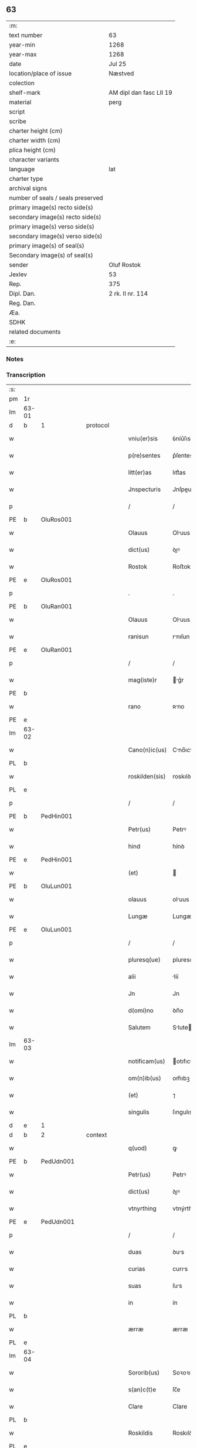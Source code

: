 ** 63

| :m:                               |                         |
| text number                       | 63                      |
| year-min                          | 1268                    |
| year-max                          | 1268                    |
| date                              | Jul 25                  |
| location/place of issue           | Næstved                 |
| colection                         |                         |
| shelf-mark                        | AM dipl dan fasc LII 19 |
| material                          | perg                    |
| script                            |                         |
| scribe                            |                         |
| charter height (cm)               |                         |
| charter width (cm)                |                         |
| plica height (cm)                 |                         |
| character variants                |                         |
| language                          | lat                     |
| charter type                      |                         |
| archival signs                    |                         |
| number of seals / seals preserved |                         |
| primary image(s) recto side(s)    |                         |
| secondary image(s) recto side(s)  |                         |
| primary image(s) verso side(s)    |                         |
| secondary image(s) verso side(s)  |                         |
| primary image(s) of seal(s)       |                         |
| Secondary image(s) of seal(s)     |                         |
| sender                            | Oluf Rostok             |
| Jexlev                            | 53                      |
| Rep.                              | 375                     |
| Dipl. Dan.                        | 2 rk. II nr. 114        |
| Reg. Dan.                         |                         |
| Æa.                               |                         |
| SDHK                              |                         |
| related documents                 |                         |
| :e:                               |                         |

*** Notes


*** Transcription
| :s: |       |   |   |   |   |                |               |   |   |   |   |     |   |   |   |       |          |          |  |    |    |    |    |
| pm  | 1r    |   |   |   |   |                |               |   |   |   |   |     |   |   |   |       |          |          |  |    |    |    |    |
| lm  | 63-01 |   |   |   |   |                |               |   |   |   |   |     |   |   |   |       |          |          |  |    |    |    |    |
| d  | b     | 1  |   | protocol  |   |                |               |   |   |   |   |     |   |   |   |       |          |          |  |    |    |    |    |
| w   |       |   |   |   |   | vniu(er)sis    | ỽníu͛ſıs       |   |   |   |   | lat |   |   |   | 63-01 | 1:protocol |          |  |    |    |    |    |
| w   |       |   |   |   |   | p(re)sentes    | p͛ſentes       |   |   |   |   | lat |   |   |   | 63-01 | 1:protocol |          |  |    |    |    |    |
| w   |       |   |   |   |   | litt(er)as     | lıtt͛as        |   |   |   |   | lat |   |   |   | 63-01 | 1:protocol |          |  |    |    |    |    |
| w   |       |   |   |   |   | Jnspecturis    | Jnſpeurıs    |   |   |   |   | lat |   |   |   | 63-01 | 1:protocol |          |  |    |    |    |    |
| p   |       |   |   |   |   | /              | /             |   |   |   |   | lat |   |   |   | 63-01 | 1:protocol |          |  |    |    |    |    |
| PE  | b     | OluRos001  |   |   |   |                |               |   |   |   |   |     |   |   |   |       |          |          |  |    |    |    |    |
| w   |       |   |   |   |   | Olauus         | Oluus        |   |   |   |   | lat |   |   |   | 63-01 | 1:protocol |          |  |288|    |    |    |
| w   |       |   |   |   |   | dict(us)       | ꝺıꝰ          |   |   |   |   | lat |   |   |   | 63-01 | 1:protocol |          |  |288|    |    |    |
| w   |       |   |   |   |   | Rostok         | Roﬅok         |   |   |   |   | lat |   |   |   | 63-01 | 1:protocol |          |  |288|    |    |    |
| PE  | e     | OluRos001  |   |   |   |                |               |   |   |   |   |     |   |   |   |       |          |          |  |    |    |    |    |
| p   |       |   |   |   |   | .              | .             |   |   |   |   | lat |   |   |   | 63-01 | 1:protocol |          |  |    |    |    |    |
| PE  | b     | OluRan001  |   |   |   |                |               |   |   |   |   |     |   |   |   |       |          |          |  |    |    |    |    |
| w   |       |   |   |   |   | Olauus         | Oluus        |   |   |   |   | lat |   |   |   | 63-01 | 1:protocol |          |  |289|    |    |    |
| w   |       |   |   |   |   | ranisun        | rnıſun       |   |   |   |   | lat |   |   |   | 63-01 | 1:protocol |          |  |289|    |    |    |
| PE  | e     | OluRan001  |   |   |   |                |               |   |   |   |   |     |   |   |   |       |          |          |  |    |    |    |    |
| p   |       |   |   |   |   | /              | /             |   |   |   |   | lat |   |   |   | 63-01 | 1:protocol |          |  |    |    |    |    |
| w   |       |   |   |   |   | mag(iste)r     | g͛r          |   |   |   |   | lat |   |   |   | 63-01 | 1:protocol |          |  |    |    |    |    |
| PE  | b     |   |   |   |   |                |               |   |   |   |   |     |   |   |   |       |          |          |  |    |    |    |    |
| w   |       |   |   |   |   | rano           | ʀno          |   |   |   |   | lat |   |   |   | 63-01 | 1:protocol |          |  |290|    |    |    |
| PE  | e     |   |   |   |   |                |               |   |   |   |   |     |   |   |   |       |          |          |  |    |    |    |    |
| lm  | 63-02 |   |   |   |   |                |               |   |   |   |   |     |   |   |   |       |          |          |  |    |    |    |    |
| w   |       |   |   |   |   | Cano(n)ic(us)  | Cno̅ıcꝰ       |   |   |   |   | lat |   |   |   | 63-02 | 1:protocol |          |  |    |    |    |    |
| PL  | b     |   |   |   |   |                |               |   |   |   |   |     |   |   |   |       |          |          |  |    |    |    |    |
| w   |       |   |   |   |   | roskilden(sis) | roskılꝺen̅     |   |   |   |   | lat |   |   |   | 63-02 | 1:protocol |          |  |    |    |287|    |
| PL  | e     |   |   |   |   |                |               |   |   |   |   |     |   |   |   |       |          |          |  |    |    |    |    |
| p   |       |   |   |   |   | /              | /             |   |   |   |   | lat |   |   |   | 63-02 | 1:protocol |          |  |    |    |    |    |
| PE  | b     | PedHin001  |   |   |   |                |               |   |   |   |   |     |   |   |   |       |          |          |  |    |    |    |    |
| w   |       |   |   |   |   | Petr(us)       | Petrꝰ         |   |   |   |   | lat |   |   |   | 63-02 | 1:protocol |          |  |291|    |    |    |
| w   |       |   |   |   |   | hind           | hínꝺ          |   |   |   |   | lat |   |   |   | 63-02 | 1:protocol |          |  |291|    |    |    |
| PE  | e     | PedHin001  |   |   |   |                |               |   |   |   |   |     |   |   |   |       |          |          |  |    |    |    |    |
| w   |       |   |   |   |   | (et)           |              |   |   |   |   | lat |   |   |   | 63-02 | 1:protocol |          |  |    |    |    |    |
| PE  | b     | OluLun001  |   |   |   |                |               |   |   |   |   |     |   |   |   |       |          |          |  |    |    |    |    |
| w   |       |   |   |   |   | olauus         | oluus        |   |   |   |   | lat |   |   |   | 63-02 | 1:protocol |          |  |292|    |    |    |
| w   |       |   |   |   |   | Lungæ          | Lungæ         |   |   |   |   | lat |   |   |   | 63-02 | 1:protocol |          |  |292|    |    |    |
| PE  | e     | OluLun001  |   |   |   |                |               |   |   |   |   |     |   |   |   |       |          |          |  |    |    |    |    |
| p   |       |   |   |   |   | /              | /             |   |   |   |   | lat |   |   |   | 63-02 | 1:protocol |          |  |    |    |    |    |
| w   |       |   |   |   |   | pluresq(ue)    | pluresqꝫ      |   |   |   |   | lat |   |   |   | 63-02 | 1:protocol |          |  |    |    |    |    |
| w   |       |   |   |   |   | alii           | líí          |   |   |   |   | lat |   |   |   | 63-02 | 1:protocol |          |  |    |    |    |    |
| w   |       |   |   |   |   | Jn             | Jn            |   |   |   |   | lat |   |   |   | 63-02 | 1:protocol |          |  |    |    |    |    |
| w   |       |   |   |   |   | d(omi)no       | ꝺn̅o           |   |   |   |   | lat |   |   |   | 63-02 | 1:protocol |          |  |    |    |    |    |
| w   |       |   |   |   |   | Salutem        | Slute       |   |   |   |   | lat |   |   |   | 63-02 | 1:protocol |          |  |    |    |    |    |
| lm  | 63-03 |   |   |   |   |                |               |   |   |   |   |     |   |   |   |       |          |          |  |    |    |    |    |
| w   |       |   |   |   |   | notificam(us)  | otıfıcmꝰ    |   |   |   |   | lat |   |   |   | 63-03 | 1:protocol |          |  |    |    |    |    |
| w   |       |   |   |   |   | om(n)ib(us)    | om̅ıbꝫ         |   |   |   |   | lat |   |   |   | 63-03 | 1:protocol |          |  |    |    |    |    |
| w   |       |   |   |   |   | (et)           | ⁊             |   |   |   |   | lat |   |   |   | 63-03 | 1:protocol |          |  |    |    |    |    |
| w   |       |   |   |   |   | singulis       | ſıngulıs      |   |   |   |   | lat |   |   |   | 63-03 | 1:protocol |          |  |    |    |    |    |
| d  | e     | 1  |   |   |   |                |               |   |   |   |   |     |   |   |   |       |          |          |  |    |    |    |    |
| d  | b     | 2  |   | context  |   |                |               |   |   |   |   |     |   |   |   |       |          |          |  |    |    |    |    |
| w   |       |   |   |   |   | q(uod)         | ꝙ             |   |   |   |   | lat |   |   |   | 63-03 | 2:context |          |  |    |    |    |    |
| PE  | b     | PedUdn001  |   |   |   |                |               |   |   |   |   |     |   |   |   |       |          |          |  |    |    |    |    |
| w   |       |   |   |   |   | Petr(us)       | Petrꝰ         |   |   |   |   | lat |   |   |   | 63-03 | 2:context |          |  |293|    |    |    |
| w   |       |   |   |   |   | dict(us)       | ꝺıꝰ          |   |   |   |   | lat |   |   |   | 63-03 | 2:context |          |  |293|    |    |    |
| w   |       |   |   |   |   | vtnyrthing     | vtnýrthíng    |   |   |   |   | lat |   |   |   | 63-03 | 2:context |          |  |293|    |    |    |
| PE  | e     | PedUdn001  |   |   |   |                |               |   |   |   |   |     |   |   |   |       |          |          |  |    |    |    |    |
| p   |       |   |   |   |   | /              | /             |   |   |   |   | lat |   |   |   | 63-03 | 2:context |          |  |    |    |    |    |
| w   |       |   |   |   |   | duas           | ꝺus          |   |   |   |   | lat |   |   |   | 63-03 | 2:context |          |  |    |    |    |    |
| w   |       |   |   |   |   | curias         | curıs        |   |   |   |   | lat |   |   |   | 63-03 | 2:context |          |  |    |    |    |    |
| w   |       |   |   |   |   | suas           | ſus          |   |   |   |   | lat |   |   |   | 63-03 | 2:context |          |  |    |    |    |    |
| w   |       |   |   |   |   | in             | ín            |   |   |   |   | lat |   |   |   | 63-03 | 2:context |          |  |    |    |    |    |
| PL  | b     |   |   |   |   |                |               |   |   |   |   |     |   |   |   |       |          |          |  |    |    |    |    |
| w   |       |   |   |   |   | ærræ           | ærræ          |   |   |   |   | lat |   |   |   | 63-03 | 2:context |          |  |    |    |288|    |
| PL  | e     |   |   |   |   |                |               |   |   |   |   |     |   |   |   |       |          |          |  |    |    |    |    |
| lm  | 63-04 |   |   |   |   |                |               |   |   |   |   |     |   |   |   |       |          |          |  |    |    |    |    |
| w   |       |   |   |   |   | Sororib(us)    | Soꝛoꝛıbꝫ      |   |   |   |   | lat |   |   |   | 63-04 | 2:context |          |  |    |    |    |    |
| w   |       |   |   |   |   | s(an)c(t)e     | ſc̅e           |   |   |   |   | lat |   |   |   | 63-04 | 2:context |          |  |    |    |    |    |
| w   |       |   |   |   |   | Clare          | Clare         |   |   |   |   | lat |   |   |   | 63-04 | 2:context |          |  |    |    |    |    |
| PL  | b     |   |   |   |   |                |               |   |   |   |   |     |   |   |   |       |          |          |  |    |    |    |    |
| w   |       |   |   |   |   | Roskildis      | Roskılꝺıs     |   |   |   |   | lat |   |   |   | 63-04 | 2:context |          |  |    |    |289|    |
| PL  | e     |   |   |   |   |                |               |   |   |   |   |     |   |   |   |       |          |          |  |    |    |    |    |
| p   |       |   |   |   |   | /              | /             |   |   |   |   | lat |   |   |   | 63-04 | 2:context |          |  |    |    |    |    |
| w   |       |   |   |   |   | pro            | pro           |   |   |   |   | lat |   |   |   | 63-04 | 2:context |          |  |    |    |    |    |
| n   |       |   |   |   |   | Lx            | Lx           |   |   |   |   | lat |   |   |   | 63-04 | 2:context |          |  |    |    |    |    |
| w   |       |   |   |   |   | marcis         | mrcıs        |   |   |   |   | lat |   |   |   | 63-04 | 2:context |          |  |    |    |    |    |
| w   |       |   |   |   |   | den(ariorum)   | ꝺen͛           |   |   |   |   | lat |   |   |   | 63-04 | 2:context |          |  |    |    |    |    |
| p   |       |   |   |   |   | /              | /             |   |   |   |   | lat |   |   |   | 63-04 | 2:context |          |  |    |    |    |    |
| w   |       |   |   |   |   | vsual(is)      | vſul̅         |   |   |   |   | lat |   |   |   | 63-04 | 2:context |          |  |    |    |    |    |
| w   |       |   |   |   |   | monete         | monete        |   |   |   |   | lat |   |   |   | 63-04 | 2:context |          |  |    |    |    |    |
| w   |       |   |   |   |   | inpignorrauit  | ínpıgnoꝛruít |   |   |   |   | lat |   |   |   | 63-04 | 2:context |          |  |    |    |    |    |
| lm  | 63-05 |   |   |   |   |                |               |   |   |   |   |     |   |   |   |       |          |          |  |    |    |    |    |
| w   |       |   |   |   |   | in             | ín            |   |   |   |   | lat |   |   |   | 63-05 | 2:context |          |  |    |    |    |    |
| w   |       |   |   |   |   | quib(us)       | quıbꝫ         |   |   |   |   | lat |   |   |   | 63-05 | 2:context |          |  |    |    |    |    |
| w   |       |   |   |   |   | eisdem         | eıſꝺem        |   |   |   |   | lat |   |   |   | 63-05 | 2:context |          |  |    |    |    |    |
| w   |       |   |   |   |   | extitit        | extıtıt       |   |   |   |   | lat |   |   |   | 63-05 | 2:context |          |  |    |    |    |    |
| w   |       |   |   |   |   | obligat(us)    | oblıgtꝰ      |   |   |   |   | lat |   |   |   | 63-05 | 2:context |          |  |    |    |    |    |
| p   |       |   |   |   |   | /              | /             |   |   |   |   | lat |   |   |   | 63-05 | 2:context |          |  |    |    |    |    |
| w   |       |   |   |   |   | ita            | ıt           |   |   |   |   | lat |   |   |   | 63-05 | 2:context |          |  |    |    |    |    |
| w   |       |   |   |   |   | t(ame)n        | tn̅            |   |   |   |   | lat |   |   |   | 63-05 | 2:context |          |  |    |    |    |    |
| w   |       |   |   |   |   | q(uod)         | ꝙ             |   |   |   |   | lat |   |   |   | 63-05 | 2:context |          |  |    |    |    |    |
| w   |       |   |   |   |   | dicte          | ꝺıe          |   |   |   |   | lat |   |   |   | 63-05 | 2:context |          |  |    |    |    |    |
| w   |       |   |   |   |   | curie          | cuɼíe         |   |   |   |   | lat |   |   |   | 63-05 | 2:context |          |  |    |    |    |    |
| w   |       |   |   |   |   | p(er)          | ꝑ             |   |   |   |   | lat |   |   |   | 63-05 | 2:context |          |  |    |    |    |    |
| w   |       |   |   |   |   | bona           | bon          |   |   |   |   | lat |   |   |   | 63-05 | 2:context |          |  |    |    |    |    |
| w   |       |   |   |   |   | q(ue)          | q̅             |   |   |   |   | lat |   |   |   | 63-05 | 2:context |          |  |    |    |    |    |
| w   |       |   |   |   |   | ex             | ex            |   |   |   |   | lat |   |   |   | 63-05 | 2:context |          |  |    |    |    |    |
| w   |       |   |   |   |   | eis            | eıſ           |   |   |   |   | lat |   |   |   | 63-05 | 2:context |          |  |    |    |    |    |
| w   |       |   |   |   |   | proueniunt     | proueníunt    |   |   |   |   | lat |   |   |   | 63-05 | 2:context |          |  |    |    |    |    |
| lm  | 63-06 |   |   |   |   |                |               |   |   |   |   |     |   |   |   |       |          |          |  |    |    |    |    |
| w   |       |   |   |   |   | se             | ſe            |   |   |   |   | lat |   |   |   | 63-06 | 2:context |          |  |    |    |    |    |
| w   |       |   |   |   |   | redimant       | reꝺímnt      |   |   |   |   | lat |   |   |   | 63-06 | 2:context |          |  |    |    |    |    |
| w   |       |   |   |   |   | annuatim       | nnutı      |   |   |   |   | lat |   |   |   | 63-06 | 2:context |          |  |    |    |    |    |
| p   |       |   |   |   |   | /.             | /.            |   |   |   |   | lat |   |   |   | 63-06 | 2:context |          |  |    |    |    |    |
| d  | e     | 2  |   |   |   |                |               |   |   |   |   |     |   |   |   |       |          |          |  |    |    |    |    |
| d  | b     | 3  |   | eschatocol  |   |                |               |   |   |   |   |     |   |   |   |       |          |          |  |    |    |    |    |
| w   |       |   |   |   |   | Actum          | um          |   |   |   |   | lat |   |   |   | 63-06 | 3:eschatocol |          |  |    |    |    |    |
| PL  | b     |   |   |   |   |                |               |   |   |   |   |     |   |   |   |       |          |          |  |    |    |    |    |
| w   |       |   |   |   |   | næstweth       | æﬅweth       |   |   |   |   | lat |   |   |   | 63-06 | 3:eschatocol |          |  |    |    |290|    |
| PL  | e     |   |   |   |   |                |               |   |   |   |   |     |   |   |   |       |          |          |  |    |    |    |    |
| p   |       |   |   |   |   | /              | /             |   |   |   |   | lat |   |   |   | 63-06 | 3:eschatocol |          |  |    |    |    |    |
| w   |       |   |   |   |   | anno           | nno          |   |   |   |   | lat |   |   |   | 63-06 | 3:eschatocol |          |  |    |    |    |    |
| w   |       |   |   |   |   | d(omi)ni       | ꝺn̅ı           |   |   |   |   | lat |   |   |   | 63-06 | 3:eschatocol |          |  |    |    |    |    |
| p   |       |   |   |   |   | /              | /             |   |   |   |   | lat |   |   |   | 63-06 | 3:eschatocol |          |  |    |    |    |    |
| n   |       |   |   |   |   | mͦ              | ͦ             |   |   |   |   | lat |   |   |   | 63-06 | 3:eschatocol |          |  |    |    |    |    |
| p   |       |   |   |   |   | /              | /             |   |   |   |   | lat |   |   |   | 63-06 | 3:eschatocol |          |  |    |    |    |    |
| n   |       |   |   |   |   | ccͦ             | ᴄͦᴄ            |   |   |   |   | lat |   |   |   | 63-06 | 3:eschatocol |          |  |    |    |    |    |
| n   |       |   |   |   |   | Lxͦ             | Lxͦ            |   |   |   |   | lat |   |   |   | 63-06 | 3:eschatocol |          |  |    |    |    |    |
| n   |       |   |   |   |   | viijͦ           | vııͦȷ          |   |   |   |   | lat |   |   |   | 63-06 | 3:eschatocol |          |  |    |    |    |    |
| w   |       |   |   |   |   | Jn             | Jn            |   |   |   |   | lat |   |   |   | 63-06 | 3:eschatocol |          |  |    |    |    |    |
| w   |       |   |   |   |   | die            | ꝺıe           |   |   |   |   | lat |   |   |   | 63-06 | 3:eschatocol |          |  |    |    |    |    |
| lm  | 63-07 |   |   |   |   |                |               |   |   |   |   |     |   |   |   |       |          |          |  |    |    |    |    |
| w   |       |   |   |   |   | s(an)c(t)i     | ſc̅ı           |   |   |   |   | lat |   |   |   | 63-07 | 3:eschatocol |          |  |    |    |    |    |
| w   |       |   |   |   |   | Jacobi         | Jcobı        |   |   |   |   | lat |   |   |   | 63-07 | 3:eschatocol |          |  |    |    |    |    |
| w   |       |   |   |   |   | ap(osto)li     | pl̅ı          |   |   |   |   | lat |   |   |   | 63-07 | 3:eschatocol |          |  |    |    |    |    |
| p   |       |   |   |   |   | .              | .             |   |   |   |   | lat |   |   |   | 63-07 | 3:eschatocol |          |  |    |    |    |    |
| w   |       |   |   |   |   |                |               |   |   |   |   | lat |   |   |   | 63-07 |          |          |  |    |    |    |    |
| d  | e     | 3  |   |   |   |                |               |   |   |   |   |     |   |   |   |       |          |          |  |    |    |    |    |
| :e: |       |   |   |   |   |                |               |   |   |   |   |     |   |   |   |       |          |          |  |    |    |    |    |